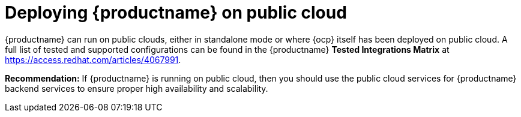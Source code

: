 :_mod-docs-content-type: CONCEPT
[id="arch-deploy-quay-public-cloud"]
= Deploying {productname} on public cloud

{productname} can run on public clouds, either in standalone mode or where {ocp} itself has been deployed on public cloud. A full list of tested and supported configurations can be found in the {productname} *Tested Integrations Matrix* at link:https://access.redhat.com/articles/4067991[].

**Recommendation:** If {productname} is running on public cloud, then you should use the public cloud services for {productname} backend services to ensure proper high availability and scalability.